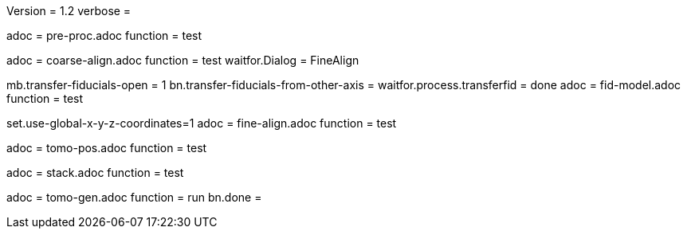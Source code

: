 Version = 1.2
verbose = 

[Dialog = PreProc]
adoc = pre-proc.adoc
function = test

[Dialog = CoarseAlign]
adoc = coarse-align.adoc
function = test
waitfor.Dialog =  FineAlign

[Dialog = FidModel]
mb.transfer-fiducials-open = 1
bn.transfer-fiducials-from-other-axis =
waitfor.process.transferfid = done
adoc = fid-model.adoc
function = test

[Dialog = FineAlign]
set.use-global-x-y-z-coordinates=1
adoc = fine-align.adoc
function = test

[Dialog = TomoPos]
adoc = tomo-pos.adoc
function = test

[Dialog = FinalStack]
adoc = stack.adoc
function = test

[Dialog = TomoGen]
adoc = tomo-gen.adoc
function = run
bn.done =
